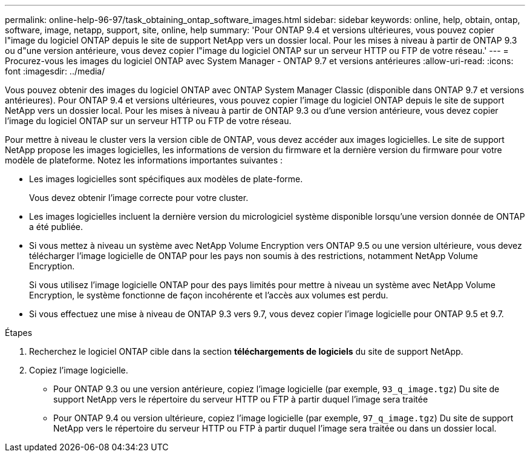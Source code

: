 ---
permalink: online-help-96-97/task_obtaining_ontap_software_images.html 
sidebar: sidebar 
keywords: online, help, obtain, ontap, software, image, netapp, support, site, online, help 
summary: 'Pour ONTAP 9.4 et versions ultérieures, vous pouvez copier l"image du logiciel ONTAP depuis le site de support NetApp vers un dossier local. Pour les mises à niveau à partir de ONTAP 9.3 ou d"une version antérieure, vous devez copier l"image du logiciel ONTAP sur un serveur HTTP ou FTP de votre réseau.' 
---
= Procurez-vous les images du logiciel ONTAP avec System Manager - ONTAP 9.7 et versions antérieures
:allow-uri-read: 
:icons: font
:imagesdir: ../media/


[role="lead"]
Vous pouvez obtenir des images du logiciel ONTAP avec ONTAP System Manager Classic (disponible dans ONTAP 9.7 et versions antérieures). Pour ONTAP 9.4 et versions ultérieures, vous pouvez copier l'image du logiciel ONTAP depuis le site de support NetApp vers un dossier local. Pour les mises à niveau à partir de ONTAP 9.3 ou d'une version antérieure, vous devez copier l'image du logiciel ONTAP sur un serveur HTTP ou FTP de votre réseau.

Pour mettre à niveau le cluster vers la version cible de ONTAP, vous devez accéder aux images logicielles. Le site de support NetApp propose les images logicielles, les informations de version du firmware et la dernière version du firmware pour votre modèle de plateforme. Notez les informations importantes suivantes :

* Les images logicielles sont spécifiques aux modèles de plate-forme.
+
Vous devez obtenir l'image correcte pour votre cluster.

* Les images logicielles incluent la dernière version du micrologiciel système disponible lorsqu'une version donnée de ONTAP a été publiée.
* Si vous mettez à niveau un système avec NetApp Volume Encryption vers ONTAP 9.5 ou une version ultérieure, vous devez télécharger l'image logicielle de ONTAP pour les pays non soumis à des restrictions, notamment NetApp Volume Encryption.
+
Si vous utilisez l'image logicielle ONTAP pour des pays limités pour mettre à niveau un système avec NetApp Volume Encryption, le système fonctionne de façon incohérente et l'accès aux volumes est perdu.

* Si vous effectuez une mise à niveau de ONTAP 9.3 vers 9.7, vous devez copier l'image logicielle pour ONTAP 9.5 et 9.7.


.Étapes
. Recherchez le logiciel ONTAP cible dans la section *téléchargements de logiciels* du site de support NetApp.
. Copiez l'image logicielle.
+
** Pour ONTAP 9.3 ou une version antérieure, copiez l'image logicielle (par exemple, `93_q_image.tgz`) Du site de support NetApp vers le répertoire du serveur HTTP ou FTP à partir duquel l'image sera traitée
** Pour ONTAP 9.4 ou version ultérieure, copiez l'image logicielle (par exemple, `97_q_image.tgz`) Du site de support NetApp vers le répertoire du serveur HTTP ou FTP à partir duquel l'image sera traitée ou dans un dossier local.




